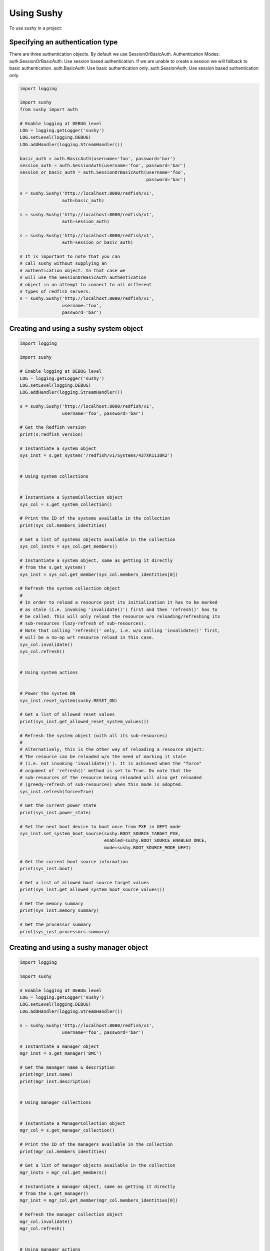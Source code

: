 ..  _usage:

Using Sushy
===========

To use sushy in a project:

-----------------------------------------
Specifying an authentication type
-----------------------------------------

There are three authentication objects. By default we use SessionOrBasicAuth.
Authentication Modes:
auth.SessionOrBasicAuth: Use session based authentication. If we are unable
to create a session we will fallback to basic authentication.
auth.BasicAuth: Use basic authentication only.
auth.SessionAuth: Use session based authentication only.

.. code-block:: python

  import logging

  import sushy
  from sushy import auth

  # Enable logging at DEBUG level
  LOG = logging.getLogger('sushy')
  LOG.setLevel(logging.DEBUG)
  LOG.addHandler(logging.StreamHandler())

  basic_auth = auth.BasicAuth(username='foo', password='bar')
  session_auth = auth.SessionAuth(username='foo', password='bar')
  session_or_basic_auth = auth.SessionOrBasicAuth(username='foo',
                                                  password='bar')

  s = sushy.Sushy('http://localhost:8000/redfish/v1',
                  auth=basic_auth)

  s = sushy.Sushy('http://localhost:8000/redfish/v1',
                  auth=session_auth)

  s = sushy.Sushy('http://localhost:8000/redfish/v1',
                  auth=session_or_basic_auth)

  # It is important to note that you can
  # call sushy without supplying an
  # authentication object. In that case we
  # will use the SessionOrBasicAuth authentication
  # object in an attempt to connect to all different
  # types of redfish servers.
  s = sushy.Sushy('http://localhost:8000/redfish/v1',
                  username='foo',
                  password='bar')

----------------------------------------
Creating and using a sushy system object
----------------------------------------

.. code-block:: python

  import logging

  import sushy

  # Enable logging at DEBUG level
  LOG = logging.getLogger('sushy')
  LOG.setLevel(logging.DEBUG)
  LOG.addHandler(logging.StreamHandler())

  s = sushy.Sushy('http://localhost:8000/redfish/v1',
                  username='foo', password='bar')

  # Get the Redfish version
  print(s.redfish_version)

  # Instantiate a system object
  sys_inst = s.get_system('/redfish/v1/Systems/437XR1138R2')


  # Using system collections


  # Instantiate a SystemCollection object
  sys_col = s.get_system_collection()

  # Print the ID of the systems available in the collection
  print(sys_col.members_identities)

  # Get a list of systems objects available in the collection
  sys_col_insts = sys_col.get_members()

  # Instantiate a system object, same as getting it directly
  # from the s.get_system()
  sys_inst = sys_col.get_member(sys_col.members_identities[0])

  # Refresh the system collection object
  #
  # In order to reload a resource post its initialization it has to be marked
  # as stale (i.e. invoking 'invalidate()') first and then 'refresh()' has to
  # be called. This will only reload the resource w/o reloading/refreshing its
  # sub-resources (lazy-refresh of sub-resources).
  # Note that calling 'refresh()' only, i.e. w/o calling 'invalidate()' first,
  # will be a no-op wrt resource reload in this case.
  sys_col.invalidate()
  sys_col.refresh()


  # Using system actions


  # Power the system ON
  sys_inst.reset_system(sushy.RESET_ON)

  # Get a list of allowed reset values
  print(sys_inst.get_allowed_reset_system_values())

  # Refresh the system object (with all its sub-resources)
  #
  # Alternatively, this is the other way of reloading a resource object:
  # The resource can be reloaded w/o the need of marking it stale
  # (i.e. not invoking 'invalidate()'). It is achieved when the "force"
  # argument of 'refresh()' method is set to True. Do note that the
  # sub-resources of the resource being reloaded will also get reloaded
  # (greedy-refresh of sub-resources) when this mode is adopted.
  sys_inst.refresh(force=True)

  # Get the current power state
  print(sys_inst.power_state)

  # Set the next boot device to boot once from PXE in UEFI mode
  sys_inst.set_system_boot_source(sushy.BOOT_SOURCE_TARGET_PXE,
                                  enabled=sushy.BOOT_SOURCE_ENABLED_ONCE,
                                  mode=sushy.BOOT_SOURCE_MODE_UEFI)

  # Get the current boot source information
  print(sys_inst.boot)

  # Get a list of allowed boot source target values
  print(sys_inst.get_allowed_system_boot_source_values())

  # Get the memory summary
  print(sys_inst.memory_summary)

  # Get the processor summary
  print(sys_inst.processors.summary)


-----------------------------------------
Creating and using a sushy manager object
-----------------------------------------

.. code-block:: python

  import logging

  import sushy

  # Enable logging at DEBUG level
  LOG = logging.getLogger('sushy')
  LOG.setLevel(logging.DEBUG)
  LOG.addHandler(logging.StreamHandler())

  s = sushy.Sushy('http://localhost:8000/redfish/v1',
                  username='foo', password='bar')

  # Instantiate a manager object
  mgr_inst = s.get_manager('BMC')

  # Get the manager name & description
  print(mgr_inst.name)
  print(mgr_inst.description)


  # Using manager collections


  # Instantiate a ManagerCollection object
  mgr_col = s.get_manager_collection()

  # Print the ID of the managers available in the collection
  print(mgr_col.members_identities)

  # Get a list of manager objects available in the collection
  mgr_insts = mgr_col.get_members()

  # Instantiate a manager object, same as getting it directly
  # from the s.get_manager()
  mgr_inst = mgr_col.get_member(mgr_col.members_identities[0])

  # Refresh the manager collection object
  mgr_col.invalidate()
  mgr_col.refresh()


  # Using manager actions


  # Get supported graphical console types
  print(mgr_inst.get_supported_graphical_console_types())

  # Get supported serial console types
  print(mgr_inst.get_supported_serial_console_types())

  # Get supported command shell types
  print(mgr_inst.get_supported_command_shell_types())

  # Get a list of allowed manager reset values
  print(mgr_inst.get_allowed_reset_manager_values())

  # Reset the manager
  mgr_inst.reset_manager(sushy.RESET_MANAGER_FORCE_RESTART)

  # Refresh the manager object (with all its sub-resources)
  mgr_inst.refresh(force=True)

-------------------------------------------------
Creating and using a sushy session service object
-------------------------------------------------

.. code-block:: python

  import logging

  import sushy

  # Enable logging at DEBUG level
  LOG = logging.getLogger('sushy')
  LOG.setLevel(logging.DEBUG)
  LOG.addHandler(logging.StreamHandler())

  s = sushy.Sushy('http://localhost:8000/redfish/v1',
                  username='foo', password='bar')

  # Instantiate a SessionService object
  sess_serv = s.get_session_service()

  # Get SessionCollection
  sess_col = sess_serv.sessions

  # Print the ID of the sessions available in the collection
  print(sess_col.members_identities)

  # Get a list of systems objects available in the collection
  sess_col_insts = sess_col.get_members()

  # Instantiate a session object, same as getting it directly
  sess_inst = sess_col.get_member(sess_col.members_identities[0])
  # Getting it directly
  sess_inst = s.get_session(sess_col.members_identities[0])

  # Delete the session
  sess_inst.delete()

  # Create a new session
  session_key, session_id = sess_serv.create_session(
    username='foo', password='bar')

  # Delete a session
  sess_serv.close_session(sess_col.members_identities[0])


If you do not have any real baremetal machine that supports the Redfish
protocol you can look at the :ref:`contributing` page to learn how to
run a Redfish emulator.
